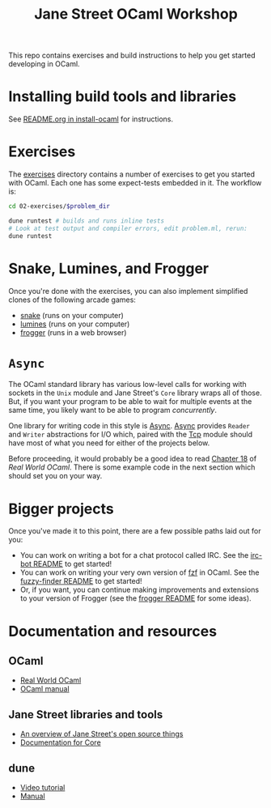 #+TITLE: Jane Street OCaml Workshop

This repo contains exercises and build instructions to help you get started
developing in OCaml.

* Installing build tools and libraries
  See [[https://github.com/janestreet/install-ocaml/blob/master/README.org][README.org in install-ocaml]] for instructions.
* Exercises
  The [[file:02-exercises][exercises]] directory contains a number of exercises to get you started with
  OCaml. Each one has some expect-tests embedded in it. The workflow is:

  #+BEGIN_SRC bash
  cd 02-exercises/$problem_dir

  dune runtest # builds and runs inline tests
  # Look at test output and compiler errors, edit problem.ml, rerun:
  dune runtest
  #+END_SRC
* Snake, Lumines, and Frogger
  Once you're done with the exercises, you can also implement simplified clones
  of the following arcade games:

  - [[file:03-snake/README.org][snake]] (runs on your computer)
  - [[file:03-lumines/README.org][lumines]] (runs on your computer)
  - [[file:03-frogger/README.org][frogger]] (runs in a web browser)
 
* ~Async~
  The OCaml standard library has various low-level calls for working with
  sockets in the ~Unix~ module and Jane Street's ~Core~ library wraps all of
  those. But, if you want your program to be able to wait for multiple events at the
  same time, you likely want to be able to program /concurrently/.

  One library for writing code in this style is [[https://opensource.janestreet.com/async/][Async]]. [[https://ocaml.janestreet.com/ocaml-core/latest/doc/async/index.html][Async]] provides ~Reader~
  and ~Writer~ abstractions for I/O which, paired with the [[https://ocaml.janestreet.com/ocaml-core/latest/doc/async_extra/Async_extra/Tcp/][Tcp]] module should
  have most of what you need for either of the projects below.

  Before proceeding, it would probably be a good idea to read [[https://dev.realworldocaml.org/18-concurrent-programming.html][Chapter 18]] of
  /Real World OCaml/. There is some example code in the next section which
  should set you on your way.
* Bigger projects
  Once you've made it to this point, there are a few possible paths laid out for you:

  - You can work on writing a bot for a chat protocol called IRC. See the
    [[file:04-bigger-projects/irc-bot/README.org][irc-bot README]] to get started!
  - You can work on writing your very own version of [[https://github.com/junegunn/fzf][fzf]] in OCaml. See the
    [[file:04-bigger-projects/fuzzy-finder/README.org][fuzzy-finder README]] to get started!
  - Or, if you want, you can continue making improvements and extensions to your
    version of Frogger (see the [[file:03-frogger][frogger README]] for some ideas).

* Documentation and resources
** OCaml
   - [[https://dev.realworldocaml.org/toc.html][Real World OCaml]]
   - [[http://caml.inria.fr/pub/docs/manual-ocaml/][OCaml manual]]
** Jane Street libraries and tools
   - [[https://opensource.janestreet.com/][An overview of Jane Street's open source things]]
   - [[https://ocaml.janestreet.com/ocaml-core/v0.10/doc/][Documentation for Core]]
** dune
   - [[https://www.youtube.com/watch?v=BNZhmMAJarw][Video tutorial]]
   - [[https://dune.readthedocs.io/en/latest/][Manual]]

